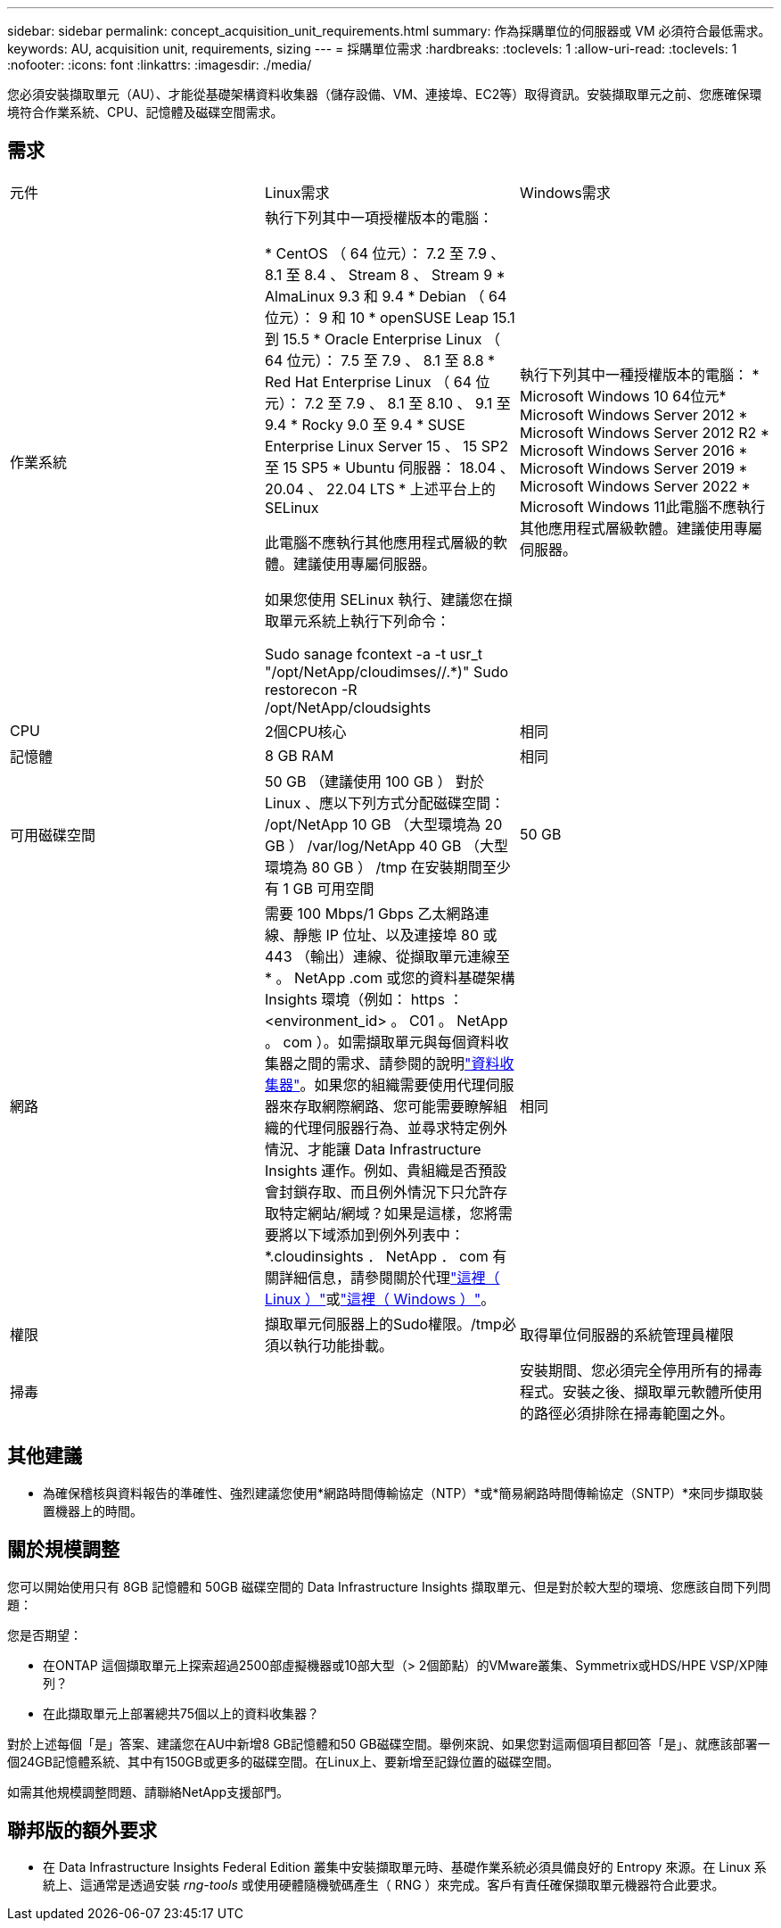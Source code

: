 ---
sidebar: sidebar 
permalink: concept_acquisition_unit_requirements.html 
summary: 作為採購單位的伺服器或 VM 必須符合最低需求。 
keywords: AU, acquisition unit, requirements, sizing 
---
= 採購單位需求
:hardbreaks:
:toclevels: 1
:allow-uri-read: 
:toclevels: 1
:nofooter: 
:icons: font
:linkattrs: 
:imagesdir: ./media/


[role="lead"]
您必須安裝擷取單元（AU）、才能從基礎架構資料收集器（儲存設備、VM、連接埠、EC2等）取得資訊。安裝擷取單元之前、您應確保環境符合作業系統、CPU、記憶體及磁碟空間需求。



== 需求

|===


| 元件 | Linux需求 | Windows需求 


| 作業系統 | 執行下列其中一項授權版本的電腦：

* CentOS （ 64 位元）： 7.2 至 7.9 、 8.1 至 8.4 、 Stream 8 、 Stream 9
* AlmaLinux 9.3 和 9.4
* Debian （ 64 位元）： 9 和 10
* openSUSE Leap 15.1 到 15.5
* Oracle Enterprise Linux （ 64 位元）： 7.5 至 7.9 、 8.1 至 8.8
* Red Hat Enterprise Linux （ 64 位元）： 7.2 至 7.9 、 8.1 至 8.10 、 9.1 至 9.4
* Rocky 9.0 至 9.4
* SUSE Enterprise Linux Server 15 、 15 SP2 至 15 SP5
* Ubuntu 伺服器： 18.04 、 20.04 、 22.04 LTS
* 上述平台上的 SELinux

此電腦不應執行其他應用程式層級的軟體。建議使用專屬伺服器。

如果您使用 SELinux 執行、建議您在擷取單元系統上執行下列命令：

 Sudo sanage fcontext -a -t usr_t "/opt/NetApp/cloudimses//.*)"
 Sudo restorecon -R /opt/NetApp/cloudsights | 執行下列其中一種授權版本的電腦： * Microsoft Windows 10 64位元* Microsoft Windows Server 2012 * Microsoft Windows Server 2012 R2 * Microsoft Windows Server 2016 * Microsoft Windows Server 2019 * Microsoft Windows Server 2022 * Microsoft Windows 11此電腦不應執行其他應用程式層級軟體。建議使用專屬伺服器。 


| CPU | 2個CPU核心 | 相同 


| 記憶體 | 8 GB RAM | 相同 


| 可用磁碟空間 | 50 GB （建議使用 100 GB ）
對於 Linux 、應以下列方式分配磁碟空間：
/opt/NetApp 10 GB （大型環境為 20 GB ）
/var/log/NetApp 40 GB （大型環境為 80 GB ）
/tmp 在安裝期間至少有 1 GB 可用空間 | 50 GB 


| 網路 | 需要 100 Mbps/1 Gbps 乙太網路連線、靜態 IP 位址、以及連接埠 80 或 443 （輸出）連線、從擷取單元連線至 * 。 NetApp .com 或您的資料基礎架構 Insights 環境（例如： https ： <environment_id> 。 C01 。 NetApp 。 com ）。如需擷取單元與每個資料收集器之間的需求、請參閱的說明link:data_collector_list.html["資料收集器"]。如果您的組織需要使用代理伺服器來存取網際網路、您可能需要瞭解組織的代理伺服器行為、並尋求特定例外情況、才能讓 Data Infrastructure Insights 運作。例如、貴組織是否預設會封鎖存取、而且例外情況下只允許存取特定網站/網域？如果是這樣，您將需要將以下域添加到例外列表中： *.cloudinsights ． NetApp ． com 有關詳細信息，請參閱關於代理link:task_troubleshooting_linux_acquisition_unit_problems.html#considerations-about-proxies-and-firewalls["這裡（ Linux ）"]或link:task_troubleshooting_windows_acquisition_unit_problems.html#considerations-about-proxies-and-firewalls["這裡（ Windows ）"]。 | 相同 


| 權限 | 擷取單元伺服器上的Sudo權限。/tmp必須以執行功能掛載。 | 取得單位伺服器的系統管理員權限 


| 掃毒 |  | 安裝期間、您必須完全停用所有的掃毒程式。安裝之後、擷取單元軟體所使用的路徑必須排除在掃毒範圍之外。 
|===


== 其他建議

* 為確保稽核與資料報告的準確性、強烈建議您使用*網路時間傳輸協定（NTP）*或*簡易網路時間傳輸協定（SNTP）*來同步擷取裝置機器上的時間。




== 關於規模調整

您可以開始使用只有 8GB 記憶體和 50GB 磁碟空間的 Data Infrastructure Insights 擷取單元、但是對於較大型的環境、您應該自問下列問題：

您是否期望：

* 在ONTAP 這個擷取單元上探索超過2500部虛擬機器或10部大型（> 2個節點）的VMware叢集、Symmetrix或HDS/HPE VSP/XP陣列？
* 在此擷取單元上部署總共75個以上的資料收集器？


對於上述每個「是」答案、建議您在AU中新增8 GB記憶體和50 GB磁碟空間。舉例來說、如果您對這兩個項目都回答「是」、就應該部署一個24GB記憶體系統、其中有150GB或更多的磁碟空間。在Linux上、要新增至記錄位置的磁碟空間。

如需其他規模調整問題、請聯絡NetApp支援部門。



== 聯邦版的額外要求

* 在 Data Infrastructure Insights Federal Edition 叢集中安裝擷取單元時、基礎作業系統必須具備良好的 Entropy 來源。在 Linux 系統上、這通常是透過安裝 _rng-tools_ 或使用硬體隨機號碼產生（ RNG ）來完成。客戶有責任確保擷取單元機器符合此要求。

